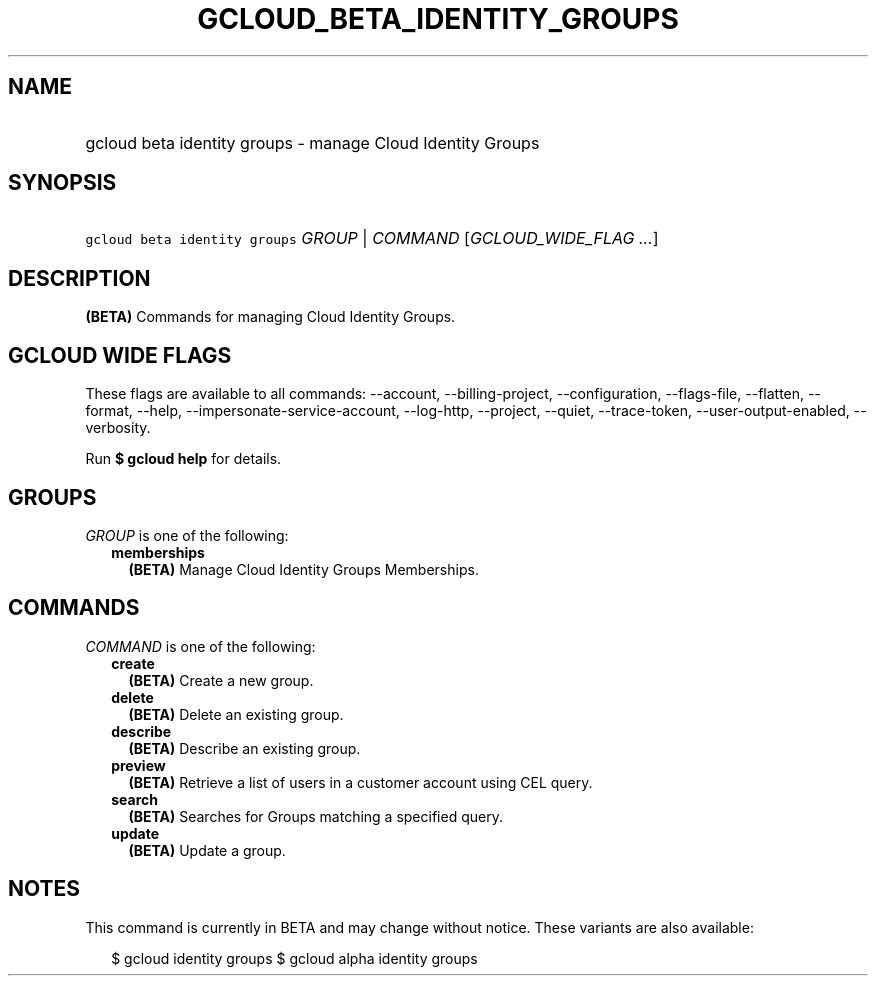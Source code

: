 
.TH "GCLOUD_BETA_IDENTITY_GROUPS" 1



.SH "NAME"
.HP
gcloud beta identity groups \- manage Cloud Identity Groups



.SH "SYNOPSIS"
.HP
\f5gcloud beta identity groups\fR \fIGROUP\fR | \fICOMMAND\fR [\fIGCLOUD_WIDE_FLAG\ ...\fR]



.SH "DESCRIPTION"

\fB(BETA)\fR Commands for managing Cloud Identity Groups.



.SH "GCLOUD WIDE FLAGS"

These flags are available to all commands: \-\-account, \-\-billing\-project,
\-\-configuration, \-\-flags\-file, \-\-flatten, \-\-format, \-\-help,
\-\-impersonate\-service\-account, \-\-log\-http, \-\-project, \-\-quiet,
\-\-trace\-token, \-\-user\-output\-enabled, \-\-verbosity.

Run \fB$ gcloud help\fR for details.



.SH "GROUPS"

\f5\fIGROUP\fR\fR is one of the following:

.RS 2m
.TP 2m
\fBmemberships\fR
\fB(BETA)\fR Manage Cloud Identity Groups Memberships.


.RE
.sp

.SH "COMMANDS"

\f5\fICOMMAND\fR\fR is one of the following:

.RS 2m
.TP 2m
\fBcreate\fR
\fB(BETA)\fR Create a new group.

.TP 2m
\fBdelete\fR
\fB(BETA)\fR Delete an existing group.

.TP 2m
\fBdescribe\fR
\fB(BETA)\fR Describe an existing group.

.TP 2m
\fBpreview\fR
\fB(BETA)\fR Retrieve a list of users in a customer account using CEL query.

.TP 2m
\fBsearch\fR
\fB(BETA)\fR Searches for Groups matching a specified query.

.TP 2m
\fBupdate\fR
\fB(BETA)\fR Update a group.


.RE
.sp

.SH "NOTES"

This command is currently in BETA and may change without notice. These variants
are also available:

.RS 2m
$ gcloud identity groups
$ gcloud alpha identity groups
.RE

